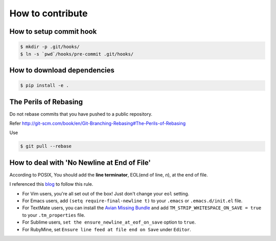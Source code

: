 How to contribute
=================

How to setup commit hook
------------------------

.. code-block:: console

   $ mkdir -p .git/hooks/
   $ ln -s `pwd`/hooks/pre-commit .git/hooks/


How to download dependencies
----------------------------

.. code-block:: console

   $ pip install -e .


The Perils of Rebasing
----------------------

Do not rebase commits that you have pushed to a public repository.

Refer http://git-scm.com/book/en/Git-Branching-Rebasing#The-Perils-of-Rebasing

Use

.. code-block:: console

   $ git pull --rebase


How to deal with 'No Newline at End of File'
--------------------------------------------

According to POSIX, You should add the **line terminator**, EOL(end of line, `\n`), at the end of file.

I referenced this blog_ to follow this rule.

* For Vim users, you're all set out of the box! Just don't change your ``eol`` setting.
* For Emacs users, add ``(setq require-final-newline t)`` to your ``.emacs`` or ``.emacs.d/init.el`` file.
* For TextMate users, you can install the `Avian Missing Bundle`_ and add ``TM_STRIP_WHITESPACE_ON_SAVE = true`` to your ``.tm_properties`` file.
* For Sublime users, ``set the ensure_newline_at_eof_on_save`` option to ``true``.
* For RubyMine, set ``Ensure line feed at file end on Save`` under ``Editor``.

.. _blog: http://robots.thoughtbot.com/no-newline-at-end-of-file/

.. _Avian Missing Bundle: https://github.com/elia/avian-missing.tmbundle#strip-trailing-whitespace-on-save
